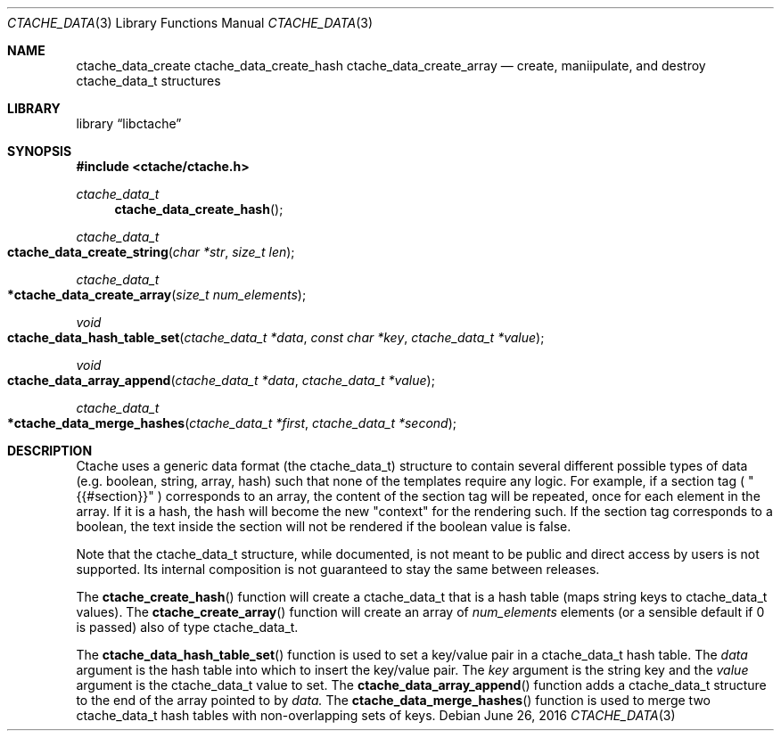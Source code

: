 .\" This Source Code Form is subject to the terms of the Mozilla Public
.\" License, v. 2.0. If a copy of the MPL was not distributed with this
.\" file, You can obtain one at http://mozilla.org/MPL/2.0/.
.\"
.\" Copyright (c) 2016 David Jackson
.\"
.Dd June 26, 2016
.Dt CTACHE_DATA 3
.Os
.Sh NAME
.Nm ctache_data_create ctache_data_create_hash ctache_data_create_array
.Nd create, maniipulate, and destroy ctache_data_t structures
.Sh LIBRARY
.Lb libctache
.Sh SYNOPSIS
.In ctache/ctache.h
.Ft ctache_data_t
.Fn ctache_data_create_hash
.Ft ctache_data_t
.Fo ctache_data_create_string
.Fa "char *str" "size_t len"
.Fc
.Ft ctache_data_t
.Fo *ctache_data_create_array
.Fa "size_t num_elements"
.Fc
.Ft void
.Fo ctache_data_hash_table_set
.Fa "ctache_data_t *data" "const char *key" "ctache_data_t *value"
.Fc
.Ft void
.Fo ctache_data_array_append
.Fa "ctache_data_t *data" "ctache_data_t *value"
.Fc
.Ft ctache_data_t
.Fo *ctache_data_merge_hashes
.Fa "ctache_data_t *first" "ctache_data_t *second"
.Fc
.Sh DESCRIPTION
Ctache uses a generic data format (the ctache_data_t) structure to contain
several different possible types of data (e.g. boolean, string, array, hash)
such that none of the templates require any logic. For example, if a section
tag (
.Qq {{#section}}
) corresponds to an array, the content of the section tag will be repeated,
once for each element in the array. If it is a hash, the hash will become the
new
.Qq context
for the rendering such. If the section tag corresponds to a boolean, the text
inside the section will not be rendered if the boolean value is false.
.Pp
Note that the ctache_data_t structure, while documented, is not meant to be
public and direct access by users is not supported. Its internal composition
is not guaranteed to stay the same between releases.
.Pp
The
.Fn ctache_create_hash
function will create a ctache_data_t that is a hash
table (maps string keys to ctache_data_t values). The
.Fn ctache_create_array
function will create an array of
.Fa num_elements
elements (or a sensible default
if 0 is passed) also of type ctache_data_t.
.Pp
The
.Fn ctache_data_hash_table_set
function is used to set a key/value pair in a ctache_data_t hash table. The
.Fa data
argument is the hash table into which to insert the key/value pair. The
.Fa key
argument is the string key and the
.Fa value
argument is the ctache_data_t value to set. The
.Fn ctache_data_array_append
function adds a ctache_data_t structure to the end of the array pointed to
by
.Fa data. 
The
.Fn ctache_data_merge_hashes
function is used to merge two ctache_data_t hash tables with non-overlapping
sets of keys.
